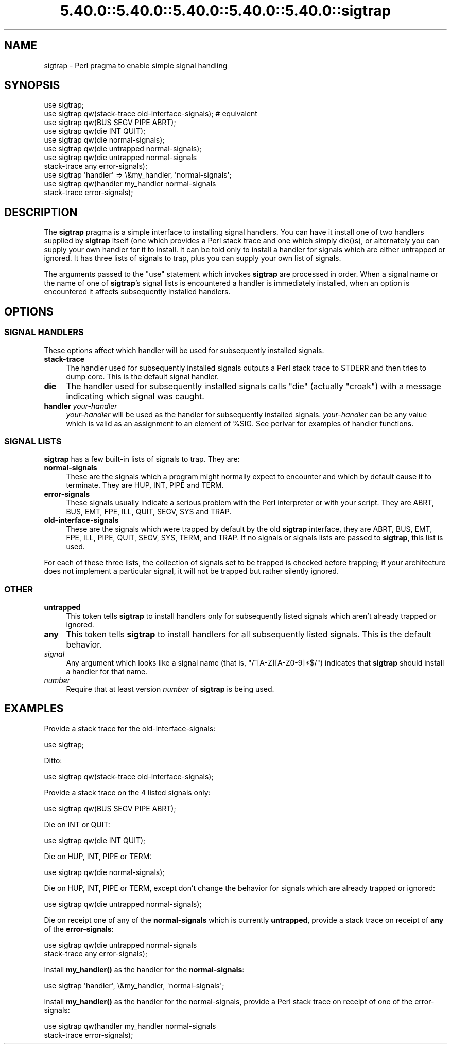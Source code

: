 .\" Automatically generated by Pod::Man 5.0102 (Pod::Simple 3.45)
.\"
.\" Standard preamble:
.\" ========================================================================
.de Sp \" Vertical space (when we can't use .PP)
.if t .sp .5v
.if n .sp
..
.de Vb \" Begin verbatim text
.ft CW
.nf
.ne \\$1
..
.de Ve \" End verbatim text
.ft R
.fi
..
.\" \*(C` and \*(C' are quotes in nroff, nothing in troff, for use with C<>.
.ie n \{\
.    ds C` ""
.    ds C' ""
'br\}
.el\{\
.    ds C`
.    ds C'
'br\}
.\"
.\" Escape single quotes in literal strings from groff's Unicode transform.
.ie \n(.g .ds Aq \(aq
.el       .ds Aq '
.\"
.\" If the F register is >0, we'll generate index entries on stderr for
.\" titles (.TH), headers (.SH), subsections (.SS), items (.Ip), and index
.\" entries marked with X<> in POD.  Of course, you'll have to process the
.\" output yourself in some meaningful fashion.
.\"
.\" Avoid warning from groff about undefined register 'F'.
.de IX
..
.nr rF 0
.if \n(.g .if rF .nr rF 1
.if (\n(rF:(\n(.g==0)) \{\
.    if \nF \{\
.        de IX
.        tm Index:\\$1\t\\n%\t"\\$2"
..
.        if !\nF==2 \{\
.            nr % 0
.            nr F 2
.        \}
.    \}
.\}
.rr rF
.\" ========================================================================
.\"
.IX Title "5.40.0::5.40.0::5.40.0::5.40.0::5.40.0::sigtrap 3"
.TH 5.40.0::5.40.0::5.40.0::5.40.0::5.40.0::sigtrap 3 2024-12-14 "perl v5.40.0" "Perl Programmers Reference Guide"
.\" For nroff, turn off justification.  Always turn off hyphenation; it makes
.\" way too many mistakes in technical documents.
.if n .ad l
.nh
.SH NAME
sigtrap \- Perl pragma to enable simple signal handling
.SH SYNOPSIS
.IX Header "SYNOPSIS"
.Vb 11
\&    use sigtrap;
\&    use sigtrap qw(stack\-trace old\-interface\-signals);  # equivalent
\&    use sigtrap qw(BUS SEGV PIPE ABRT);
\&    use sigtrap qw(die INT QUIT);
\&    use sigtrap qw(die normal\-signals);
\&    use sigtrap qw(die untrapped normal\-signals);
\&    use sigtrap qw(die untrapped normal\-signals
\&                    stack\-trace any error\-signals);
\&    use sigtrap \*(Aqhandler\*(Aq => \e&my_handler, \*(Aqnormal\-signals\*(Aq;
\&    use sigtrap qw(handler my_handler normal\-signals
\&                    stack\-trace error\-signals);
.Ve
.SH DESCRIPTION
.IX Header "DESCRIPTION"
The \fBsigtrap\fR pragma is a simple interface to installing signal
handlers.  You can have it install one of two handlers supplied by
\&\fBsigtrap\fR itself (one which provides a Perl stack trace and one which
simply \f(CWdie()\fRs), or alternately you can supply your own handler for it
to install.  It can be told only to install a handler for signals which
are either untrapped or ignored.  It has three lists of signals to
trap, plus you can supply your own list of signals.
.PP
The arguments passed to the \f(CW\*(C`use\*(C'\fR statement which invokes \fBsigtrap\fR
are processed in order.  When a signal name or the name of one of
\&\fBsigtrap\fR's signal lists is encountered a handler is immediately
installed, when an option is encountered it affects subsequently
installed handlers.
.SH OPTIONS
.IX Header "OPTIONS"
.SS "SIGNAL HANDLERS"
.IX Subsection "SIGNAL HANDLERS"
These options affect which handler will be used for subsequently
installed signals.
.IP \fBstack-trace\fR 4
.IX Item "stack-trace"
The handler used for subsequently installed signals outputs a Perl stack
trace to STDERR and then tries to dump core.  This is the default signal
handler.
.IP \fBdie\fR 4
.IX Item "die"
The handler used for subsequently installed signals calls \f(CW\*(C`die\*(C'\fR
(actually \f(CW\*(C`croak\*(C'\fR) with a message indicating which signal was caught.
.IP "\fBhandler\fR \fIyour-handler\fR" 4
.IX Item "handler your-handler"
\&\fIyour-handler\fR will be used as the handler for subsequently installed
signals.  \fIyour-handler\fR can be any value which is valid as an
assignment to an element of \f(CW%SIG\fR. See perlvar for examples of
handler functions.
.SS "SIGNAL LISTS"
.IX Subsection "SIGNAL LISTS"
\&\fBsigtrap\fR has a few built-in lists of signals to trap.  They are:
.IP \fBnormal-signals\fR 4
.IX Item "normal-signals"
These are the signals which a program might normally expect to encounter
and which by default cause it to terminate.  They are HUP, INT, PIPE and
TERM.
.IP \fBerror-signals\fR 4
.IX Item "error-signals"
These signals usually indicate a serious problem with the Perl
interpreter or with your script.  They are ABRT, BUS, EMT, FPE, ILL,
QUIT, SEGV, SYS and TRAP.
.IP \fBold-interface-signals\fR 4
.IX Item "old-interface-signals"
These are the signals which were trapped by default by the old
\&\fBsigtrap\fR interface, they are ABRT, BUS, EMT, FPE, ILL, PIPE, QUIT,
SEGV, SYS, TERM, and TRAP.  If no signals or signals lists are passed to
\&\fBsigtrap\fR, this list is used.
.PP
For each of these three lists, the collection of signals set to be
trapped is checked before trapping; if your architecture does not
implement a particular signal, it will not be trapped but rather
silently ignored.
.SS OTHER
.IX Subsection "OTHER"
.IP \fBuntrapped\fR 4
.IX Item "untrapped"
This token tells \fBsigtrap\fR to install handlers only for subsequently
listed signals which aren't already trapped or ignored.
.IP \fBany\fR 4
.IX Item "any"
This token tells \fBsigtrap\fR to install handlers for all subsequently
listed signals.  This is the default behavior.
.IP \fIsignal\fR 4
.IX Item "signal"
Any argument which looks like a signal name (that is,
\&\f(CW\*(C`/^[A\-Z][A\-Z0\-9]*$/\*(C'\fR) indicates that \fBsigtrap\fR should install a
handler for that name.
.IP \fInumber\fR 4
.IX Item "number"
Require that at least version \fInumber\fR of \fBsigtrap\fR is being used.
.SH EXAMPLES
.IX Header "EXAMPLES"
Provide a stack trace for the old-interface-signals:
.PP
.Vb 1
\&    use sigtrap;
.Ve
.PP
Ditto:
.PP
.Vb 1
\&    use sigtrap qw(stack\-trace old\-interface\-signals);
.Ve
.PP
Provide a stack trace on the 4 listed signals only:
.PP
.Vb 1
\&    use sigtrap qw(BUS SEGV PIPE ABRT);
.Ve
.PP
Die on INT or QUIT:
.PP
.Vb 1
\&    use sigtrap qw(die INT QUIT);
.Ve
.PP
Die on HUP, INT, PIPE or TERM:
.PP
.Vb 1
\&    use sigtrap qw(die normal\-signals);
.Ve
.PP
Die on HUP, INT, PIPE or TERM, except don't change the behavior for
signals which are already trapped or ignored:
.PP
.Vb 1
\&    use sigtrap qw(die untrapped normal\-signals);
.Ve
.PP
Die on receipt one of any of the \fBnormal-signals\fR which is currently
\&\fBuntrapped\fR, provide a stack trace on receipt of \fBany\fR of the
\&\fBerror-signals\fR:
.PP
.Vb 2
\&    use sigtrap qw(die untrapped normal\-signals
\&                    stack\-trace any error\-signals);
.Ve
.PP
Install \fBmy_handler()\fR as the handler for the \fBnormal-signals\fR:
.PP
.Vb 1
\&    use sigtrap \*(Aqhandler\*(Aq, \e&my_handler, \*(Aqnormal\-signals\*(Aq;
.Ve
.PP
Install \fBmy_handler()\fR as the handler for the normal-signals, provide a
Perl stack trace on receipt of one of the error-signals:
.PP
.Vb 2
\&    use sigtrap qw(handler my_handler normal\-signals
\&                    stack\-trace error\-signals);
.Ve

